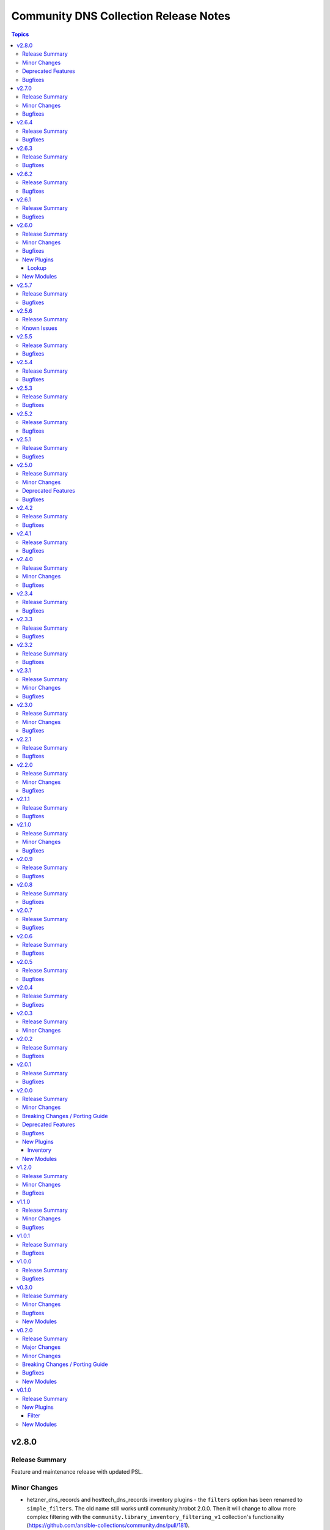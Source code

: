 ======================================
Community DNS Collection Release Notes
======================================

.. contents:: Topics


v2.8.0
======

Release Summary
---------------

Feature and maintenance release with updated PSL.

Minor Changes
-------------

- hetzner_dns_records and hosttech_dns_records inventory plugins - the ``filters`` option has been renamed to ``simple_filters``. The old name still works until community.hrobot 2.0.0. Then it will change to allow more complex filtering with the ``community.library_inventory_filtering_v1`` collection's functionality (https://github.com/ansible-collections/community.dns/pull/181).

Deprecated Features
-------------------

- hetzner_dns_records and hosttech_dns_records inventory plugins - the ``filters`` option has been renamed to ``simple_filters``. The old name will stop working in community.hrobot 2.0.0 (https://github.com/ansible-collections/community.dns/pull/181).

Bugfixes
--------

- Update Public Suffix List.

v2.7.0
======

Release Summary
---------------

Bugfix and feature release with updated PSL.

Minor Changes
-------------

- nameserver_info and nameserver_record_info - add ``server`` parameter to specify custom DNS servers (https://github.com/ansible-collections/community.dns/pull/168, https://github.com/ansible-collections/community.dns/pull/178).
- wait_for_txt - add ``server`` parameter to specify custom DNS servers (https://github.com/ansible-collections/community.dns/pull/178).

Bugfixes
--------

- Update Public Suffix List.
- wait_for_txt, nameserver_info, nameserver_record_info - when looking up nameservers for a domain, do not treat ``NXDOMAIN`` as a fatal error (https://github.com/ansible-collections/community.dns/pull/177).

v2.6.4
======

Release Summary
---------------

Bugfix and maintenance version.

Bugfixes
--------

- Update Public Suffix List.
- nameserver_record_info - fix crash when more than one record is retrieved (https://github.com/ansible-collections/community.dns/pull/172).

v2.6.3
======

Release Summary
---------------

Maintenance release with updated PSL.

Bugfixes
--------

- HTTP module utils - make compatible with ansible-core 2.17 (https://github.com/ansible-collections/community.dns/pull/165).
- Update Public Suffix List.

v2.6.2
======

Release Summary
---------------

Maintenance release with updated PSL.

Bugfixes
--------

- Update Public Suffix List.

v2.6.1
======

Release Summary
---------------

Maintenance release with updated PSL.

Bugfixes
--------

- Update Public Suffix List.

v2.6.0
======

Release Summary
---------------

Feature release with an updated Public Suffix List.

Minor Changes
-------------

- wait_for_txt - add ``servfail_retries`` parameter that allows retrying after SERVFAIL errors (https://github.com/ansible-collections/community.dns/pull/159).
- wait_for_txt, resolver module utils - use `EDNS <https://en.wikipedia.org/wiki/Extension_Mechanisms_for_DNS>`__ (https://github.com/ansible-collections/community.dns/pull/158).

Bugfixes
--------

- Update Public Suffix List.
- wait_for_txt, resolver module utils - improve error handling (https://github.com/ansible-collections/community.dns/pull/158).

New Plugins
-----------

Lookup
~~~~~~

- community.dns.lookup - Look up DNS records
- community.dns.lookup_as_dict - Look up DNS records as dictionaries

New Modules
-----------

- community.dns.nameserver_info - Look up nameservers for a DNS name
- community.dns.nameserver_record_info - Look up all records of a type from all nameservers for a DNS name

v2.5.7
======

Release Summary
---------------

Regular maintenance release with updated Public Suffix List.

Bugfixes
--------

- Update Public Suffix List.

v2.5.6
======

Release Summary
---------------

Maintenance release.

From this version on, community.dns is using the new `Ansible semantic markup
<https://docs.ansible.com/ansible/devel/dev_guide/developing_modules_documenting.html#semantic-markup-within-module-documentation>`__
in its documentation. If you look at documentation with the ansible-doc CLI tool
from ansible-core before 2.15, please note that it does not render the markup
correctly. You should be still able to read it in most cases, but you need
ansible-core 2.15 or later to see it as it is intended. Alternatively you can
look at `the devel docsite <https://docs.ansible.com/ansible/devel/collections/community/dns/>`__
for the rendered HTML version of the documentation of the latest release.


Known Issues
------------

- Ansible markup will show up in raw form on ansible-doc text output for ansible-core before 2.15. If you have trouble deciphering the documentation markup, please upgrade to ansible-core 2.15 (or newer), or read the HTML documentation on https://docs.ansible.com/ansible/devel/collections/community/dns/.

v2.5.5
======

Release Summary
---------------

Maintenance release with updated PSL.

Bugfixes
--------

- Update Public Suffix List.

v2.5.4
======

Release Summary
---------------

Maintenance release with updated PSL.

Bugfixes
--------

- Update Public Suffix List.

v2.5.3
======

Release Summary
---------------

Maintenance release with updated PSL.

Bugfixes
--------

- Update Public Suffix List.

v2.5.2
======

Release Summary
---------------

Maintenance release with improved documentation and updated PSL.

Bugfixes
--------

- Update Public Suffix List.

v2.5.1
======

Release Summary
---------------

Maintenance release (updated PSL).

Bugfixes
--------

- Update Public Suffix List.

v2.5.0
======

Release Summary
---------------

Feature and bugfix release with updated PSL.

Minor Changes
-------------

- hosttech inventory plugin - allow to configure token, username, and password with ``ANSIBLE_HOSTTECH_DNS_TOKEN``, ``ANSIBLE_HOSTTECH_API_USERNAME``, and ``ANSIBLE_HOSTTECH_API_PASSWORD`` environment variables, respectively (https://github.com/ansible-collections/community.dns/pull/131).
- various modules and inventory plugins - add new option ``txt_character_encoding`` which controls whether numeric escape sequences are interpreted as octals or decimals when ``txt_transformation=quoted`` (https://github.com/ansible-collections/community.dns/pull/134).

Deprecated Features
-------------------

- The default of the newly added option ``txt_character_encoding`` will change from ``octal`` to ``decimal`` in community.dns 3.0.0. The new default will be compatible with `RFC 1035 <https://www.ietf.org/rfc/rfc1035.txt>`__ (https://github.com/ansible-collections/community.dns/pull/134).

Bugfixes
--------

- Update Public Suffix List.
- inventory plugins - document ``plugin`` option used by the ``ansible.builtin.auto`` inventory plugin and mention required file ending in the documentation (https://github.com/ansible-collections/community.dns/issues/130, https://github.com/ansible-collections/community.dns/pull/131).

v2.4.2
======

Release Summary
---------------

Maintenance release with updated Public Suffix List.

Bugfixes
--------

- Update Public Suffix List.

v2.4.1
======

Release Summary
---------------

Regular maintenance release.

Bugfixes
--------

- Update Public Suffix List.
- wait_for_txt - also retrieve IPv6 addresses of nameservers. Prevents failures with IPv6 only nameservers (https://github.com/ansible-collections/community.dns/issues/120, https://github.com/ansible-collections/community.dns/pull/121).

v2.4.0
======

Release Summary
---------------

Feature and maintenance release.

Minor Changes
-------------

- Added a ``community.dns.hetzner`` module defaults group / action group. Use with ``group/community.dns.hetzner`` to provide options for all Hetzner DNS modules (https://github.com/ansible-collections/community.dns/pull/119).
- Added a ``community.dns.hosttech`` module defaults group / action group. Use with ``group/community.dns.hosttech`` to provide options for all Hosttech DNS modules (https://github.com/ansible-collections/community.dns/pull/119).
- wait_for_txt - the module now supports check mode. The only practical change in behavior is that in check mode, the module is now executed instead of skipped. Since the module does not change anything, it should have been marked as supporting check mode since it was originally added (https://github.com/ansible-collections/community.dns/pull/119).

Bugfixes
--------

- Update Public Suffix List.

v2.3.4
======

Release Summary
---------------

Maintenance release with updated Public Suffix List.

Bugfixes
--------

- Update Public Suffix List.

v2.3.3
======

Release Summary
---------------

Maintenance release including an updated Public Suffix List.

Bugfixes
--------

- Update Public Suffix List.

v2.3.2
======

Release Summary
---------------

Maintenance release with updated Public Suffix List.

Bugfixes
--------

- Update Public Suffix List.

v2.3.1
======

Release Summary
---------------

Maintenance release including an updated Public Suffix List.

Minor Changes
-------------

- The collection repository conforms to the `REUSE specification <https://reuse.software/spec/>`__ except for the changelog fragments (https://github.com/ansible-collections/community.dns/pull/112).

Bugfixes
--------

- Update Public Suffix List.

v2.3.0
======

Release Summary
---------------

Maintenance release including an updated Public Suffix List.

Minor Changes
-------------

- All software licenses are now in the ``LICENSES/`` directory of the collection root. Moreover, ``SPDX-License-Identifier:`` is used to declare the applicable license for every file that is not automatically generated (https://github.com/ansible-collections/community.dns/pull/109).

Bugfixes
--------

- Update Public Suffix List.

v2.2.1
======

Release Summary
---------------

Maintenance release with updated Public Suffix List.

Bugfixes
--------

- Update Public Suffix List.

v2.2.0
======

Release Summary
---------------

Feature release.

Minor Changes
-------------

- hetzner_dns_records and hosttech_dns_records inventory plugins - allow to template provider-specific credentials and the ``zone_name``, ``zone_id`` options (https://github.com/ansible-collections/community.dns/pull/106).
- wait_for_txt - improve error messages so that in case of SERVFAILs or other DNS errors it is clear which record was queried from which DNS server (https://github.com/ansible-collections/community.dns/pull/105).

Bugfixes
--------

- Update Public Suffix List.

v2.1.1
======

Release Summary
---------------

Maintenance release with updated Public Suffix List.

Bugfixes
--------

- Update Public Suffix List.

v2.1.0
======

Release Summary
---------------

Feature and maintenance release with updated PSL.

Minor Changes
-------------

- Prepare collection for inclusion in an Execution Environment by declaring its dependencies (https://github.com/ansible-collections/community.dns/pull/93).

Bugfixes
--------

- Update Public Suffix List.

v2.0.9
======

Release Summary
---------------

Maintenance release with updated Public Suffix List and added collection links file.

Bugfixes
--------

- Update Public Suffix List.

v2.0.8
======

Release Summary
---------------

Maintenance release with updated Public Suffix List.

Bugfixes
--------

- Update Public Suffix List.

v2.0.7
======

Release Summary
---------------

Maintenance release with updated Public Suffix List.

Bugfixes
--------

- Update Public Suffix List.

v2.0.6
======

Release Summary
---------------

Bugfix release.

Bugfixes
--------

- Update Public Suffix List.
- wait_for_txt - do not fail if ``NXDOMAIN`` result is returned. Also do not succeed if no nameserver can be found (https://github.com/ansible-collections/community.dns/issues/81, https://github.com/ansible-collections/community.dns/pull/82).

v2.0.5
======

Release Summary
---------------

Maintenance release with updated Public Suffix List.

Bugfixes
--------

- Update Public Suffix List.

v2.0.4
======

Release Summary
---------------

Maintenance release with updated Public Suffix List.

Bugfixes
--------

- Update Public Suffix List.

v2.0.3
======

Release Summary
---------------

Bugfix release.

Minor Changes
-------------

- HTTP API module utils - fix usage of ``fetch_url`` with changes in latest ansible-core ``devel`` branch (https://github.com/ansible-collections/community.dns/pull/73).

v2.0.2
======

Release Summary
---------------

Regular maintenance release.

Bugfixes
--------

- Update Public Suffix List.

v2.0.1
======

Release Summary
---------------

Maintenance release with Public Suffix List updates.

Bugfixes
--------

- Update Public Suffix List.

v2.0.0
======

Release Summary
---------------

This release contains many new features, modules and plugins, but also has several breaking changes to the 1.x.y versions. Please read the changelog carefully to determine what to change if you used an earlier version of this collection.

Minor Changes
-------------

- Add support for Hetzner DNS (https://github.com/ansible-collections/community.dns/pull/27).
- Added a ``txt_transformation`` option to all modules and plugins working with DNS records (https://github.com/ansible-collections/community.dns/issues/48, https://github.com/ansible-collections/community.dns/pull/57, https://github.com/ansible-collections/community.dns/pull/60).
- The hosttech_dns_records module has been renamed to hosttech_dns_record_sets (https://github.com/ansible-collections/community.dns/pull/31).
- The internal API now supports bulk DNS record changes, if supported by the API (https://github.com/ansible-collections/community.dns/pull/39).
- The internal record API allows to manage extra data (https://github.com/ansible-collections/community.dns/pull/63).
- Use HTTP helper class to make API implementations work for both plugins and modules. Make WSDL API use ``fetch_url`` instead of ``open_url`` for modules (https://github.com/ansible-collections/community.dns/pull/36).
- hetzner_dns_record and hosttech_dns_record - when not using check mode, use actual return data for diff, instead of input data, so that extra data can be shown (https://github.com/ansible-collections/community.dns/pull/63).
- hetzner_dns_zone_info - the ``legacy_ns`` return value is now sorted, since its order is unstable (https://github.com/ansible-collections/community.dns/pull/46).
- hosttech_dns_* modules - rename ``zone`` parameter to ``zone_name``. The old name ``zone`` can still be used as an alias (https://github.com/ansible-collections/community.dns/pull/32).
- hosttech_dns_record_set - ``value`` is no longer required when ``state=absent`` and ``overwrite=true`` (https://github.com/ansible-collections/community.dns/pull/31).
- hosttech_dns_record_sets - ``records`` has been renamed to ``record_sets``. The old name ``records`` can still be used as an alias (https://github.com/ansible-collections/community.dns/pull/31).
- hosttech_dns_zone_info - return extra information as ``zone_info`` (https://github.com/ansible-collections/community.dns/pull/38).

Breaking Changes / Porting Guide
--------------------------------

- All Hetzner modules and plugins which handle DNS records now work with unquoted TXT values by default. The old behavior can be obtained by setting ``txt_transformation=api`` (https://github.com/ansible-collections/community.dns/issues/48, https://github.com/ansible-collections/community.dns/pull/57, https://github.com/ansible-collections/community.dns/pull/60).
- Hosttech API creation - now requires a ``ModuleOptionProvider`` object instead of an ``AnsibleModule`` object. Alternatively an Ansible plugin instance can be passed (https://github.com/ansible-collections/community.dns/pull/37).
- The hetzner_dns_record_info and hosttech_dns_record_info modules have been renamed to hetzner_dns_record_set_info and hosttech_dns_record_set_info, respectively (https://github.com/ansible-collections/community.dns/pull/54).
- The hosttech_dns_record module has been renamed to hosttech_dns_record_set (https://github.com/ansible-collections/community.dns/pull/31).
- The internal bulk record updating helper (``bulk_apply_changes``) now also returns the records that were deleted, created or updated (https://github.com/ansible-collections/community.dns/pull/63).
- The internal record API no longer allows to manage comments explicitly (https://github.com/ansible-collections/community.dns/pull/63).
- When using the internal modules API, now a zone ID type and a provider information object must be passed (https://github.com/ansible-collections/community.dns/pull/27).
- hetzner_dns_record* modules - implement correct handling of default TTL. The value ``none`` is now accepted and returned in this case (https://github.com/ansible-collections/community.dns/pull/52, https://github.com/ansible-collections/community.dns/issues/50).
- hetzner_dns_record, hetzner_dns_record_set, hetzner_dns_record_sets - the default TTL is now 300 and no longer 3600, which equals the default in the web console (https://github.com/ansible-collections/community.dns/pull/43).
- hosttech_dns_record_set - the option ``overwrite`` was replaced by a new option ``on_existing``. Specifying ``overwrite=true`` is equivalent to ``on_existing=replace`` (the new default). Specifying ``overwrite=false`` with ``state=present`` is equivalent to ``on_existing=keep_and_fail``, and specifying ``overwrite=false`` with ``state=absent`` is equivalent to ``on_existing=keep`` (https://github.com/ansible-collections/community.dns/pull/31).

Deprecated Features
-------------------

- The hosttech_dns_records module has been renamed to hosttech_dns_record_sets. The old name will stop working in community.dns 3.0.0 (https://github.com/ansible-collections/community.dns/pull/31).

Bugfixes
--------

- Hetzner API - interpret missing TTL as 300, which is what the web console also does (https://github.com/ansible-collections/community.dns/pull/42).
- Update Public Suffix List.
- Update Public Suffix List.
- Update Public Suffix List.
- hetzner API code - make sure to also handle errors returned by the API if the HTTP status code indicates success. This sometimes happens for 500 Internal Server Error (https://github.com/ansible-collections/community.dns/pull/58).
- hosttech_dns_zone_info - make sure that full information is returned both when requesting a zone by ID or by name (https://github.com/ansible-collections/community.dns/pull/56).
- wait_for_txt - fix handling of too long TXT values (https://github.com/ansible-collections/community.dns/pull/65).
- wait_for_txt - resolving nameservers sometimes resulted in an empty list, yielding wrong results (https://github.com/ansible-collections/community.dns/pull/64).

New Plugins
-----------

Inventory
~~~~~~~~~

- community.dns.hetzner_dns_records - Create inventory from Hetzner DNS records
- community.dns.hosttech_dns_records - Create inventory from Hosttech DNS records

New Modules
-----------

- community.dns.hetzner_dns_record - Add or delete a single record in Hetzner DNS service
- community.dns.hetzner_dns_record_info - Retrieve records in Hetzner DNS service
- community.dns.hetzner_dns_record_set - Add or delete record sets in Hetzner DNS service
- community.dns.hetzner_dns_record_set_info - Retrieve record sets in Hetzner DNS service
- community.dns.hetzner_dns_record_sets - Bulk synchronize DNS record sets in Hetzner DNS service
- community.dns.hetzner_dns_zone_info - Retrieve zone information in Hetzner DNS service
- community.dns.hosttech_dns_record - Add or delete a single record in Hosttech DNS service
- community.dns.hosttech_dns_record_info - Retrieve records in Hosttech DNS service
- community.dns.hosttech_dns_record_set - Add or delete record sets in Hosttech DNS service
- community.dns.hosttech_dns_record_sets - Bulk synchronize DNS record sets in Hosttech DNS service

v1.2.0
======

Release Summary
---------------

Last minor 1.x.0 version. The 2.0.0 version will have some backwards incompatible changes to the ``hosttech_dns_record`` and ``hosttech_dns_records`` modules which will require user intervention. These changes should result in a better UX.


Minor Changes
-------------

- hosttech modules - add ``api_token`` alias for ``hosttech_token`` (https://github.com/ansible-collections/community.dns/pull/26).
- hosttech_dns_record - in ``diff`` mode, also return ``diff`` data structure when ``changed`` is ``false`` (https://github.com/ansible-collections/community.dns/pull/28).
- module utils - add default implementation for some zone/record API functions, and move common JSON API code to helper class (https://github.com/ansible-collections/community.dns/pull/26).

Bugfixes
--------

- Update Public Suffix List.
- hosttech_dns_record - correctly handle quoting in CAA records for JSON API (https://github.com/ansible-collections/community.dns/pull/30).

v1.1.0
======

Release Summary
---------------

Regular maintenance release.

Minor Changes
-------------

- Avoid internal ansible-core module_utils in favor of equivalent public API available since at least Ansible 2.9 (https://github.com/ansible-collections/community.dns/pull/24).

Bugfixes
--------

- Update Public Suffix List.

v1.0.1
======

Release Summary
---------------

Regular maintenance release.

Bugfixes
--------

- Update Public Suffix List.

v1.0.0
======

Release Summary
---------------

First stable release.

Bugfixes
--------

- Update Public Suffix List.

v0.3.0
======

Release Summary
---------------

Fixes bugs, adds rate limiting for Hosttech JSON API, and adds a new bulk synchronization module.

Minor Changes
-------------

- hosttech_dns_* - handle ``419 Too Many Requests`` with proper rate limiting for JSON API (https://github.com/ansible-collections/community.dns/pull/14).

Bugfixes
--------

- Avoid converting ASCII labels which contain underscores or other printable ASCII characters outside ``[a-zA-Z0-9-]`` to alabels during normalization (https://github.com/ansible-collections/community.dns/pull/13).
- Updated Public Suffix List.

New Modules
-----------

- community.dns.hosttech_dns_records - Bulk synchronize DNS records in Hosttech DNS service

v0.2.0
======

Release Summary
---------------

Major refactoring release, which adds a zone information module and supports HostTech's new REST API.

Major Changes
-------------

- hosttech_* modules - support the new JSON API at https://api.ns1.hosttech.eu/api/documentation/ (https://github.com/ansible-collections/community.dns/pull/4).

Minor Changes
-------------

- hosttech_dns_record* modules - allow to specify ``prefix`` instead of ``record`` (https://github.com/ansible-collections/community.dns/pull/8).
- hosttech_dns_record* modules - allow to specify zone by ID with the ``zone_id`` parameter, alternatively to the ``zone`` parameter (https://github.com/ansible-collections/community.dns/pull/7).
- hosttech_dns_record* modules - return ``zone_id`` on success (https://github.com/ansible-collections/community.dns/pull/7).
- hosttech_dns_record* modules - support IDN domain names and prefixes (https://github.com/ansible-collections/community.dns/pull/9).
- hosttech_dns_record_info - also return ``prefix`` for a record set (https://github.com/ansible-collections/community.dns/pull/8).
- hosttech_record - allow to delete records without querying their content first by specifying ``overwrite=true`` (https://github.com/ansible-collections/community.dns/pull/4).

Breaking Changes / Porting Guide
--------------------------------

- hosttech_* module_utils - completely rewrite and refactor to support new JSON API and allow to reuse provider-independent module logic (https://github.com/ansible-collections/community.dns/pull/4).

Bugfixes
--------

- Update Public Suffix List.
- hosttech_record - fix diff mode for ``state=absent`` (https://github.com/ansible-collections/community.dns/pull/4).
- hosttech_record_info - fix authentication error handling (https://github.com/ansible-collections/community.dns/pull/4).

New Modules
-----------

- community.dns.hosttech_dns_zone_info - Retrieve zone information in Hosttech DNS service

v0.1.0
======

Release Summary
---------------

Initial public release.

New Plugins
-----------

Filter
~~~~~~

- community.dns.get_public_suffix - Returns the public suffix of a DNS name
- community.dns.get_registrable_domain - Returns the registrable domain name of a DNS name
- community.dns.remove_public_suffix - Removes the public suffix from a DNS name
- community.dns.remove_registrable_domain - Removes the registrable domain name from a DNS name

New Modules
-----------

- community.dns.hosttech_dns_record - Add or delete entries in Hosttech DNS service
- community.dns.hosttech_dns_record_info - Retrieve entries in Hosttech DNS service
- community.dns.wait_for_txt - Wait for TXT entries to be available on all authoritative nameservers
